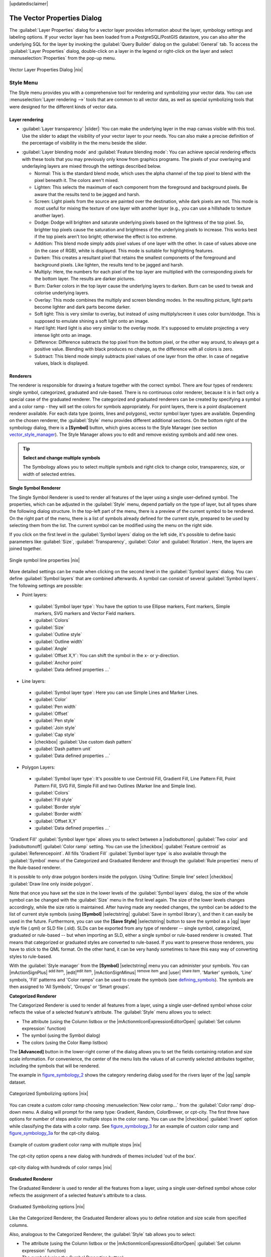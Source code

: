 |updatedisclaimer|

.. _vector_properties_dialog:

The Vector Properties Dialog
============================

The :guilabel:`Layer Properties` dialog for a vector layer provides information
about the layer, symbology settings and labeling options. If your vector layer
has been loaded from a PostgreSQL/PostGIS datastore, you can also alter the
underlying SQL for the layer by invoking the :guilabel:`Query Builder` dialog on
the :guilabel:`General` tab. To access the :guilabel:`Layer Properties` dialog,
double-click on a layer in the legend or right-click on the layer and select
:menuselection:`Properties` from the pop-up menu.


.. do not change the order of reference-tag and only-tag, this figure has
   an external reference.

.. only:: html

   **Figure Vector Properties 1:**

.. _figure_vector_properties_1:

.. figure:: /static/user_manual/working_with_vector/vector_general_menu.png
   :align: center
   :width: 30em

   Vector Layer Properties Dialog |nix|

.. _vector_style_menu:

Style Menu
----------

The Style menu provides you with a comprehensive tool for rendering and symbolizing your
vector data. You can use :menuselection:`Layer rendering -->` tools that are common to
all vector data, as well as special symbolizing tools that were designed for the different kinds
of vector data.

Layer rendering
...............

* :guilabel:`Layer transparency` |slider|: You can make the underlying layer in the map canvas
  visible with this tool. Use the slider to adapt the visibility of your vector layer to your needs.
  You can also make a precise definition of the percentage of visibility in the the menu beside the slider.

.. _blend_modes:

* :guilabel:`Layer blending mode` and :guilabel:`Feature blending mode`: You can achieve special rendering effects with these tools that you may
  previously only know from graphics programs. The pixels of your overlaying and underlaying layers are mixed
  through the settings described below.

  * Normal: This is the standard blend mode, which uses the alpha channel of the top pixel to blend with the pixel beneath it. The colors aren't mixed.
  * Lighten: This selects the maximum of each component from the foreground and background pixels. Be aware that the results tend to be jagged and harsh.
  * Screen: Light pixels from the source are painted over the destination, while dark pixels are not. This mode is most useful for mixing the texture of one layer with another layer (e.g., you can use a hillshade to texture another layer).
  * Dodge: Dodge will brighten and saturate underlying pixels based on the lightness of the top pixel. So, brighter top pixels cause the saturation and brightness of the underlying pixels to increase. This works best if the top pixels aren't too bright; otherwise the effect is too extreme.
  * Addition: This blend mode simply adds pixel values of one layer with the other. In case of values above one (in the case of RGB), white is displayed. This mode is suitable for highlighting features.
  * Darken: This creates a resultant pixel that retains the smallest components of the foreground and background pixels. Like lighten, the results tend to be jagged and harsh.
  * Multiply: Here, the numbers for each pixel of the top layer are multiplied with the corresponding pixels for the bottom layer. The results are darker pictures.
  * Burn: Darker colors in the top layer cause the underlying layers to darken. Burn can be used to tweak and colorise underlying layers.
  * Overlay: This mode combines the multiply and screen blending modes. In the resulting picture, light parts become lighter and dark parts become darker.
  * Soft light: This is very similar to overlay, but instead of using multiply/screen it uses color burn/dodge. This is supposed to emulate shining a soft light onto an image.
  * Hard light: Hard light is also very similar to the overlay mode. It's supposed to emulate projecting a very intense light onto an image.
  * Difference: Difference subtracts the top pixel from the bottom pixel, or the other way around, to always get a positive value. Blending with black produces no change, as the difference with all colors is zero.
  * Subtract: This blend mode simply subtracts pixel values of one layer from the other. In case of negative values, black is displayed.

.. index:: Symbology


Renderers
.........

The renderer is responsible for drawing a feature together with the correct
symbol. There are four types of renderers: single symbol, categorized, graduated and rule-based.
There is no continuous color renderer, because it is in fact only a special case
of the graduated renderer. The categorized and graduated renderers can be created
by specifying a symbol and a color ramp - they will set the colors for symbols
appropriately. For point layers, there is a point displacement renderer available.
For each data type (points, lines and polygons), vector symbol layer types are available. 
Depending on the chosen renderer, the :guilabel:`Style` menu provides different
additional sections. On the bottom right of the symbology dialog, there is a **[Symbol]** button, which gives access
to the Style Manager (see section vector_style_manager_). The Style Manager allows you to edit and remove
existing symbols and add new ones.


.. _tip_change_multiple_symbols:

.. tip:: **Select and change multiple symbols**

   The Symbology allows you to select multiple symbols and right
   click to change color, transparency, size, or width of selected
   entries.

.. index:: Single_Symbol_Renderer, Renderer_Single_Symbol

**Single Symbol Renderer**

The Single Symbol Renderer is used to render all features of the layer using
a single user-defined symbol. The properties, which can be adjusted in the
:guilabel:`Style` menu, depend partially on the type of layer, but all types share
the following dialog structure. In the top-left part of the menu, there is a preview
of the current symbol to be rendered. On the right part of the menu, there is
a list of symbols already defined for the current style, prepared to be used
by selecting them from the list. The current symbol can be modified using
the menu on the right side.

.. _defining_symbols:

If you click on the first level in the :guilabel:`Symbol layers` dialog on the left
side, it's possible to define basic parameters like :guilabel:`Size`, :guilabel:`Transparency`, :guilabel:`Color`
and :guilabel:`Rotation`. Here, the layers are joined together.


.. _figure_symbology_1:

.. only:: html

   **Figure Symbology 1:**

.. figure:: /static/user_manual/working_with_vector/singlesymbol_ng_line.png
   :align: center
   :width: 30em

   Single symbol line properties |nix|

More detailed settings can be made when clicking on the second level in the
:guilabel:`Symbol layers` dialog. You can define :guilabel:`Symbol layers` that are
combined afterwards. A symbol can consist of several :guilabel:`Symbol layers`.
The following settings are possible:

* Point layers:
 * :guilabel:`Symbol layer type`: You have the option to use Ellipse markers, Font markers,
   Simple markers, SVG markers and Vector Field markers.
 * :guilabel:`Colors`
 * :guilabel:`Size`
 * :guilabel:`Outline style`
 * :guilabel:`Outline width` 
 * :guilabel:`Angle`
 * :guilabel:`Offset X,Y`: You can shift the symbol in the x- or y-direction.
 * :guilabel:`Anchor point`
 * :guilabel:`Data defined properties ...`

* Line layers:
 * :guilabel:`Symbol layer type`: Here you can use Simple Lines and Marker Lines.
 * :guilabel:`Color`
 * :guilabel:`Pen width`
 * :guilabel:`Offset`
 * :guilabel:`Pen style`
 * :guilabel:`Join style`
 * :guilabel:`Cap style`
 * |checkbox| :guilabel:`Use custom dash pattern`
 * :guilabel:`Dash pattern unit`
 * :guilabel:`Data defined properties ...`

* Polygon Layers:
 * :guilabel:`Symbol layer type`: It's possible to use Centroid Fill, Gradient Fill, Line Pattern Fill,
   Point Pattern Fill, SVG Fill, Simple Fill and two Outlines (Marker line and Simple line).
 * :guilabel:`Colors`
 * :guilabel:`Fill style`
 * :guilabel:`Border style`
 * :guilabel:`Border width`
 * :guilabel:`Offset X,Y`
 * :guilabel:`Data defined properties ...`

'Gradient Fill' :guilabel:`Symbol layer type` allows you to select
between a |radiobuttonon| :guilabel:`Two color` 
and |radiobuttonoff| :guilabel:`Color ramp` setting. You can use the
|checkbox| :guilabel:`Feature centroid` as :guilabel:`Referencepoint`.
All fills 'Gradient Fill` :guilabel:`Symbol layer type` is also
available through the :guilabel:`Symbol` menu of the Categorized and
Graduated Renderer and through the :guilabel:`Rule properties` menu of
the Rule-based renderer.

It is possible to only draw polygon borders inside the polygon. Using
'Outline: Simple line' select |checkbox| :guilabel:`Draw line
only inside polygon`.

Note that once you have set the size in the lower levels of the :guilabel:`Symbol layers` dialog, 
the size of the whole symbol can be changed with the :guilabel:`Size` menu in the first level again. The size of
the lower levels changes accordingly, while the size ratio is maintained.
After having made any needed changes, the symbol can be added to the list of
current style symbols (using **[Symbol]** |selectstring| :guilabel:`Save in symbol library`),
and then it can easily be used in the future. Furthermore, you can use the **[Save Style]** |selectstring| button to
save the symbol as a |qg| layer style file (.qml) or SLD file (.sld). SLDs can be exported from any type of renderer -- single symbol,
categorized, graduated or rule-based -- but when importing an SLD, either a
single symbol or rule-based renderer is created.
That means that categorized or graduated styles are converted to rule-based.
If you want to preserve those renderers, you have to stick to the QML format.
On the other hand, it can be very handy sometimes to have this easy way of
converting styles to rule-based.

.. _vector_style_manager:

With the :guilabel:`Style manager` from the **[Symbol]** |selectstring| menu you can administer your
symbols. You can |mActionSignPlus| :sup:`add item`, |edit|:sup:`edit item`, |mActionSignMinus| :sup:`remove item`
and |user| :sup:`share item`. 'Marker' symbols, 'Line' symbols, 'Fill' patterns and 'Color ramps'
can be used to create the symbols (see defining_symbols_). The symbols are then assigned to 'All Symbols',
'Groups' or 'Smart groups'.


.. index:: Categorized_Renderer, Renderer_Categorized

**Categorized Renderer**


The Categorized Renderer is used to render all features from a layer, using
a single user-defined symbol whose color reflects the value of a selected
feature's attribute. The :guilabel:`Style` menu allows you to select:


* The attribute (using the Column listbox or the |mActionmIconExpressionEditorOpen| :guilabel:`Set column expression` function)
* The symbol (using the Symbol dialog)
* The colors (using the Color Ramp listbox)


The **[Advanced]** button in the lower-right corner of the dialog allows you to
set the fields containing rotation and size scale information.
For convenience, the center of the menu lists the values of
all currently selected attributes together, including the symbols that will
be rendered.

The example in figure_symbology_2_ shows the category rendering dialog used
for the rivers layer of the |qg| sample dataset.

.. _figure_symbology_2:

.. only:: html

   **Figure Symbology 2:**

.. figure:: /static/user_manual/working_with_vector/categorysymbol_ng_line.png
   :align: center
   :width: 30em

   Categorized Symbolizing options |nix|

.. index:: Color_Ramp, Gradient_Color_Ramp, ColorBrewer, Custom_Color_Ramp

You can create a custom color ramp choosing :menuselection:`New color ramp...`
from the :guilabel:`Color ramp` drop-down menu. A dialog will prompt for the ramp type:
Gradient, Random, ColorBrewer, or cpt-city. The first three have options for number of steps
and/or multiple stops in the color ramp. You can use the |checkbox| :guilabel:`Invert` option while classifying
the data with a color ramp. See figure_symbology_3_ for an
example of custom color ramp and figure_symbology_3a_ for the cpt-city dialog.

.. _figure_symbology_3:

.. only:: html

   **Figure Symbology 3:**

.. figure:: /static/user_manual/working_with_vector/customColorRampGradient.png
   :align: center
   :width: 20em

   Example of custom gradient color ramp with multiple stops |nix|

The cpt-city option opens a new dialog with hundreds of themes included 'out of the box'.

.. _figure_symbology_3a:

.. only:: html

   **Figure Symbology 3a:**

.. figure:: /static/user_manual/working_with_vector/cpt-cityColorRamps.png
   :align: center
   :width: 30em

   cpt-city dialog with hundreds of color ramps |nix|

.. index:: Graduated_Renderer, Renderer_Graduated
.. index:: Natural_Breaks_(Jenks), Pretty_Breaks, Equal_Interval, Quantile

**Graduated Renderer**

The Graduated Renderer is used to render all the features from a layer, using
a single user-defined symbol whose color reflects the assignment of a
selected feature's attribute to a class.


.. _figure_symbology_4:

.. only:: html

   **Figure Symbology 4:**

.. figure:: /static/user_manual/working_with_vector/graduatesymbol_ng_line.png
   :width: 30em
   :align: center

   Graduated Symbolizing options |nix|

Like the Categorized Renderer, the Graduated Renderer allows you
to define rotation and size scale from specified columns.

Also, analogous to the Categorized Renderer, the :guilabel:`Style` tab allows you to
select:


* The attribute (using the Column listbox or the |mActionmIconExpressionEditorOpen| :guilabel:`Set column expression` function)
* The symbol (using the Symbol Properties button)
* The colors (using the Color Ramp list)

Additionally, you can specify the number of classes and also the mode for
classifying features within the classes (using the Mode list). The available
modes are:

* Equal Interval
* Quantile
* Natural Breaks (Jenks)
* Standard Deviation
* Pretty Breaks


The listbox in the center part of the :guilabel:`Style` menu lists the classes
together with their ranges, labels and symbols that will be rendered.

The example in figure_symbology_4_ shows the graduated rendering dialog for
the rivers layer of the |qg| sample dataset.

.. tip:: **Thematic maps using an expression**

   Categorized and graduated thematic maps can now be created using the result of an expression. 
   In the properties dialog for vector layers, the attribute chooser has been augmented with a 
   |mActionmIconExpressionEditorOpen| :guilabel:`Set column expression` function. So now you no longer
   need to write the classification attribute to a new column in your attribute table if you want the
   classification attribute to be a composite of multiple fields, or a formula of some sort.

.. Index:: Rule-based_Rendering, Rendering_Rule-based


**Rule-based rendering**

The Rule-based Renderer is used to render all the features from a layer, using
rule based symbols whose color reflects the assignment of a selected
feature's attribute to a class. The rules are based on SQL statements. The dialog
allows rule grouping by filter or scale, and you can decide if you want to enable
symbol levels or use only the first-matched rule.

The example in figure_symbology_5_ shows the rule-based rendering dialog
for the rivers layer of the |qg| sample dataset.

To create a rule, activate an existing row by double-clicking on it, or click on '+' and
click on the new rule. In the :guilabel:`Rule properties` dialog, you can define a label
for the rule. Press the |browsebutton| button to open the expression string builder. In
the **Function List**, click on :guilabel:`Fields and Values` to view all attributes of
the attribute table to be searched. To add an attribute to the field calculator **Expression** field,
double click its name in the :guilabel:`Fields and Values` list. Generally, you
can use the various fields, values and functions to construct the calculation
expression, or you can just type it into the box (see :ref:`vector_field_calculator`).
Since |qg| 2.2, you can create a new rule by copying and pasting an existing rule with the right mouse button. 
Also since |qg| 2.2, you can use the 'ELSE' rule that will be run if none of the other 
rules on that level match.


.. _figure_symbology_5:

.. only:: html

   **Figure Symbology 5:**

.. figure:: /static/user_manual/working_with_vector/rulesymbol_ng_line.png
   :width: 30em
   :align: center

   Rule-based Symbolizing options |nix|

.. index:: Point_Displacement_Renderer, Renderer_Point_Displacement
.. index:: Displacement_plugin

**Point displacement**

The Point Displacement Renderer works to visualize all features of a point layer,
even if they have the same location. To do this, the symbols of the points are
placed on a displacement circle around a center symbol.

.. _figure_symbology_6:

.. only:: html

   **Figure Symbology 6:**

.. figure:: /static/user_manual/working_with_vector/poi_displacement.png
   :width: 30em
   :align: center

   Point displacement dialog |nix|

.. tip:: **Export vector symbology**

   You have the option to export vector symbology from |qg| into Google *.kml, *.dxf
   and MapInfo *.tab files. Just open the right mouse menu of the layer and click on :menuselection:`Save selection
   as -->` to specify the name of the output file and its format.
   In the dialog, use the :guilabel:`Symbology export` menu to save the symbology either as
   :menuselection:`Feature symbology -->` or as :menuselection:`Symbol layer symbology -->`.
   If you have used symbol layers, it is recommended to use the second setting.

.. _vector_labels_tab:

Labels Menu
-----------
The |mActionLabeling| :sup:`Labels` core application provides smart
labeling for vector point, line and polygon layers, and it only requires a
few parameters. This new application also supports on-the-fly transformed layers.
The core functions of the application have been redesigned. In |qg| 2.0,
there are now a number of other features that improve the labeling. The following menus
have been created for labeling the vector layers:

* Text
* Formatting
* Buffer
* Background
* Shadow
* Placement
* Rendering

Let us see how the new menus can be used for various vector layers.

.. _labeling_point_layers:

**Labeling point layers**

Start |qg| and load a vector point layer. Activate the layer in the legend and click on the
|mActionLabeling| :sup:`Layer Labeling Options` icon in the |qg| toolbar menu.

The first step is to activate the |checkbox| :guilabel:`Label this layer with` checkbox
and select an attribute column to use for labeling. Click |mActionmIconExpressionEditorOpen| if you
want to define labels based on expressions.

The following steps describe a simple labeling without using the :guilabel:`Data defined override` functions,
which are situated next to the drop-down menus.

You can define the text style in the :guilabel:`Text` menu (see Figure_labels_1_ ). Use the
:guilabel:`Type case` option to influence the text rendering. You have the possibility to render
the text 'All uppercase', 'All lowercase' or 'Capitalize first letter'. Use the blend modes to create effects
known from graphics programs (see blend_modes_).

In the :guilabel:`Formatting` menu, you can define a character for a line break in the labels with the 'Wrap on character' function.
Use the |checkbox| :guilabel:`Formatted numbers` option to format the numbers in an attribute table. Here,
decimal places may be inserted. If you enable this option, three decimal places are initially set by default.

To create a buffer, just activate the |checkbox| :guilabel:`Draw text buffer` checkbox in the :guilabel:`Buffer` menu.
The buffer color is variable. Here, you can also use blend modes (see blend_modes_).

If the |checkbox| :guilabel:`Color buffer's fill` checkbox is activated, it will interact with partially transparent
text and give mixed color transparency results. Turning off the buffer fill fixes that issue (except where the interior
aspect of the buffer's stroke intersects with the text's fill) and also allows you to make outlined text.

In the :guilabel:`Background` menu, you can define with :guilabel:`Size X` and :guilabel:`Size Y` the shape of your background.
Use :guilabel:`Size type` to insert an additional 'Buffer' into your background. The buffer size is set by default here.
The background then consists of the buffer plus the background in :guilabel:`Size X` and :guilabel:`Size Y`.
You can set a :guilabel:`Rotation` where you can choose between 'Sync with label', 'Offset of label' and 'Fixed'.
Using 'Offset of label' and 'Fixed', you can rotate the background. Define an :guilabel:`Offset X,Y` with X and Y values, and the background
will be shifted. When applying :guilabel:`Radius X,Y`, the background gets rounded corners.
Again, it is possible to mix the background with the underlying layers in the map canvas using the :guilabel:`Blend mode`
(see blend_modes_).

Use the :guilabel:`Shadow` menu for a user-defined :guilabel:`Drop shadow`. The drawing of the background is very variable.
Choose between 'Lowest label component', 'Text', 'Buffer' and 'Background'. The :guilabel:`Offset` angle depends on the orientation
of the label. If you choose the |checkbox| :guilabel:`Use global shadow` checkbox, then the zero point of the angle is
always oriented to the north and doesn't depend on the orientation of the label. You can influence the appearance of the shadow
with the :guilabel:`Blur radius`. The higher the number, the softer the shadows. The appearance of the drop shadow can also be altered by choosing a blend mode (see blend_modes_).


.. FIXME: at the moment there is an error in this setting

.. |checkbox| :guilabel:`Blur only alpha pixels`:
.. It is supposed to show only those
.. pixels that have a partial alpha component beyond the base opaque pixels of
.. the component being blurred. For example, if you set the shadow of some
.. text to be gray and turn on that option, it should still show a duplication
.. of the text, colored as per the shadow color option, but with any blurred
.. shadow that extends beyond its text. With the option off, in this example,
.. it will blur all pixels of the duplicated text.
.. This is useful for creating a shadow that increases legibility at smaller
.. output sizes, e.g. like duplicating text and offsetting it a bit in
.. illustration programs, while still showing a bit of shadow at larger sizes.
.. Apparently, there is an error with re-painting the opaque pixels back over
.. top of the shadow (depending upon the shadow's color), when that setting is
.. used.


Choose the :guilabel:`Placement` menu for the label placement and the labeling priority. Using the
|radiobuttonon| :guilabel:`Offset from point` setting, you now have the option to use :guilabel:`Quadrants`
to place your label. Additionally, you can alter the angle of the label placement with the :guilabel:`Rotation` setting.
Thus, a placement in a certain quadrant with a certain rotation is possible.

.. index:: Colliding_labels

In the :guilabel:`Rendering` menu, you can define label and feature options. Under :guilabel:`Label options`,
you find the scale-based visibility setting now. You can prevent |qg| from rendering only selected labels with
the |checkbox| :guilabel:`Show all labels for this layer (including colliding labels)` checkbox.
Under :guilabel:`Feature options`, you can define whether every part of a multipart feature is to be labeled. It's possible to define
whether the number of features to be labeled is limited and to |checkbox| :guilabel:`Discourage labels from covering features`.


.. features act as obstacles for labels or not .

.. _figure_labels_1:

.. only:: html

   **Figure Labels 1:**

.. figure:: /static/user_manual/working_with_vector/label_points.png
   :align: center
   :width: 30em

   Smart labeling of vector point layers |nix|

**Labeling line layers**

The first step is to activate the |checkbox| :guilabel:`Label this layer` checkbox
in the :guilabel:`Label settings` tab and select an attribute column to use for
labeling. Click |mActionmIconExpressionEditorOpen| if you
want to define labels based on expressions.

After that, you can define the text style in the :guilabel:`Text` menu. Here, you can use the
same settings as for point layers.

Also, in the :guilabel:`Formatting` menu, the same settings as for point layers are possible.

The :guilabel:`Buffer` menu has the same functions as described in section labeling_point_layers_.

The :guilabel:`Background` menu has the same entries as described in section labeling_point_layers_.

Also, the :guilabel:`Shadow` menu has the same entries as described in section labeling_point_layers_.

In the :guilabel:`Placement` menu, you find special settings for line layers. The label can be placed
|radiobuttonon| :guilabel:`Parallel`, |radiobuttonoff| :guilabel:`Curved` or |radiobuttonoff| :guilabel:`Horizontal`.
With the |radiobuttonon| :guilabel:`Parallel` and |radiobuttonoff| :guilabel:`Curved` option, you can define the position |checkbox| :guilabel:`Above line`, |checkbox| :guilabel:`On line`
and |checkbox| :guilabel:`Below line`. It's possible to select several options at once.
In that case, |qg| will look for the optimal position of the label. Remember that here you can
also use the line orientation for the position of the label.
Additionally, you can define a :guilabel:`Maximum angle between curved characters` when
selecting the |radiobuttonoff| :guilabel:`Curved` option (see Figure_labels_2_ ).

The :guilabel:`Rendering` menu has nearly the same entries as for point layers. In the
:guilabel:`Feature options`, you can now :guilabel:`Suppress labeling of features smaller than`.


.. if features act as obstacles for labels or not.

.. _figure_labels_2:

.. only:: html

   **Figure Labels 2:**

.. figure:: /static/user_manual/working_with_vector/label_line.png
   :align: center
   :width: 30em

   Smart labeling of vector line layers |nix|


**Labeling polygon layers**

The first step is to activate the |checkbox| :guilabel:`Label this layer` checkbox
and select an attribute column to use for labeling. Click |mActionmIconExpressionEditorOpen| if you
want to define labels based on expressions.

In the :guilabel:`Text` menu, define the text style. The entries are the same as for point
and line layers.

The :guilabel:`Formatting` menu allows you to format multiple lines, also similar to the cases of point and line layers.

As with point and line layers, you can create a text buffer in the :guilabel:`Buffer` menu.

Use the :guilabel:`Background` menu to create a complex user-defined background for the polygon layer.
You can use the menu also as with the point and line layers.

The entries in the :guilabel:`Shadow` menu are the same as for point and line layers.

In the :guilabel:`Placement` menu, you find special settings for polygon layers (see Figure_labels_3_).
|radiobuttonon| :guilabel:`Offset from centroid`, |radiobuttonoff| :guilabel:`Horizontal (slow)`,
|radiobuttonoff| :guilabel:`Around centroid`, |radiobuttonoff| :guilabel:`Free` and
|radiobuttonoff| :guilabel:`Using perimeter` are possible.

In the |radiobuttonon| :guilabel:`Offset from centroid` settings, you can specify if the centroid
is of the |radiobuttonon| :guilabel:`visible polygon` or |radiobuttonoff| :guilabel:`whole polygon`.
That means that either the centroid is used for the polygon you can see on the map or the centroid is
determined for the whole polygon, no matter if you can see the whole feature on the map.
You can place your label with the quadrants here, and define offset and rotation.
The |radiobuttonoff| :guilabel:`Around centroid` setting makes it possible to place the label
around the centroid with a certain distance. Again, you can define |radiobuttonon| :guilabel:`visible polygon`
or |radiobuttonoff| :guilabel:`whole polygon` for the centroid.
With the |radiobuttonoff| :guilabel:`Using perimeter` settings, you can define a position and
a distance for the label. For the position, |checkbox| :guilabel:`Above line`, |checkbox| :guilabel:`On line`,
|checkbox| :guilabel:`Below line` and |checkbox| :guilabel:`Line orientation dependent position` are possible.

The entries in the :guilabel:`Rendering` menu are the same as for line layers. You can also use
:guilabel:`Suppress labeling of features smaller than` in the :guilabel:`Feature options`.


.. if features act as obstacles for labels or not

.. _figure_labels_3:

.. only:: html

   **Figure Labels 3:**

.. figure:: /static/user_manual/working_with_vector/label_area.png
   :align: center
   :width: 30em

   Smart labeling of vector polygon layers |nix|

**Using data-defined override for labeling**

With the data-defined override functions, the settings for the labeling
are overridden by entries in the attribute table.
You can activate and deactivate the function with the right-mouse button.
Hover over the symbol and you see the information about the data-defined override,
including the current definition field.
We now describe an example using the data-defined override function for the
|mActionMoveLabel|:sup:`Move label` function (see figure_labels_4_ ).

#. Import :file:`lakes.shp` from the |qg| sample dataset.
#. Double-click the layer to open the Layer Properties. Click on :guilabel:`Labels`
   and :guilabel:`Placement`. Select |radiobuttonon| :guilabel:`Offset from centroid`.
#. Look for the :guilabel:`Data defined` entries. Click the |mIconDataDefine| icon to
   define the field type for the :guilabel:`Coordinate`. Choose 'xlabel' for X and 'ylabel'
   for Y. The icons are now highlighted in yellow.
#. Zoom into a lake.
#. Go to the Label toolbar and click the |mActionMoveLabel| icon. Now you can shift the label
   manually to another position (see figure_labels_5_ ). The new position of the label is saved in the 'xlabel' and 'ylabel' columns of the
   attribute table.

.. _figure_labels_4:

.. only:: html

   **Figure Labels 4:**

.. figure:: /static/user_manual/working_with_vector/label_data_defined.png
   :align: center
   :width: 30em

   Labeling of vector polygon layers with data-defined override |nix|


.. _figure_labels_5:

.. only:: html

   **Figure Labels 5:**

.. figure:: /static/user_manual/working_with_vector/move_label.png
   :width: 20em
   :align: center

   Move labels |nix|


.. _vector_attributes_menu:

Fields Menu
-----------

|attributes| Within the :guilabel:`Fields` menu, the field attributes of the
selected dataset can be manipulated. The buttons |mActionNewAttribute|
:sup:`New Column` and |mActionDeleteAttribute| :sup:`Delete Column`
can be used when the dataset is in |mActionToggleEditing| :sup:`Editing mode`.

**Edit Widget**

.. following is included to give some space between title and figure!

\

\

.. _figure_fields_1:

.. only:: html

   **Figure Fields 1:**

.. figure:: /static/user_manual/working_with_vector/editwidgetsdialog.png
   :align: center
   :width: 30em

   Dialog to select an edit widget for an attribute column |nix|

Within the :guilabel:`Fields` menu, you also find an **edit widget** column.
This column can be used to define values or a range of values that are allowed
to be added to the specific attribute table column. If you click on the
**[edit widget]** button, a dialog opens, where you can define different
widgets. These widgets are:

* **Line edit**: An edit field that allows you to enter simple text
  (or restrict to numbers for numeric attributes).
* **Classification**: Displays a combo box with the values used for
  classification, if you have chosen 'unique value' as legend type in
  the :guilabel:`Style` menu of the properties dialog.
* **Range**: Allows you to set numeric values from a specific range. The edit
  widget can be either a slider or a spin box.
* **Unique values**: You can select one of the values already used in
  the attribute table. If 'Editable' is activated, a line edit is shown with
  autocompletion support, otherwise a combo box is used.
* **File name**: Simplifies the selection by adding a file chooser dialog.
* **Value map**: A combo box with predefined items. The value is stored in
  the attribute, the description is shown in the combo box. You can define
  values manually or load them from a layer or a CSV file.
* **Enumeration**: Opens a combo box with values that can be used within
  the columns type. This is currently only supported by the PostgreSQL provider.
* **Immutable**: The immutable attribute column is read-only. The user is not
  able to modify the content.
* **Hidden**: A hidden attribute column is invisible. The user is not able
  to see its contents.
* **Checkbox**: Displays a checkbox, and you can define what attribute is
  added to the column when the checkbox is activated or not.
* **Text edit**: This opens a text edit field that allows multiple lines to
  be used.
* **Calendar**: Opens a calendar widget to enter a date. Column type must be
  text.
* **Value Relation**: Offers values from a related table in a combobox. You can
  select layer, key column and value column.
* **UUID Generator**: Generates a read-only UUID (Universally Unique Identifiers)
  field, if empty.
* **Photo**: Field contains a filename for a picture. The width and height of the field can be defined.
* **Webview**: Field contains a URL. The width and height of the field is variable.
* **Color**: A field that allows you to enter color codes. During data entry, the color is visible through a color bar
  included in the field.

With the **Attribute editor layout**, you can now define built-in forms for data entry jobs (see figure_fields_2_).
Choose 'Drag and drop designer' and an attribute column. Use the |mActionSignPlus| icon to create
a category that will then be shown during the digitizing session (see figure_fields_3_). The next step will be to
assign the relevant fields to the category with the |mActionArrowRight| icon. You can create
more categories and use the same fields again. When creating a new category, |qg|
will insert a new tab for the category in the built-in form.

Other options in the dialog are 'Autogenerate' and 'Provide ui-file'. 'Autogenerate' just creates editors for all fields
and tabulates them.
The 'Provide ui-file' option allows you to use complex dialogs made with the Qt-Designer. Using a UI-file allows
a great deal of freedom in creating a dialog. For detailed information, see http://nathanw.net/2011/09/05/qgis-tips-custom-feature-forms-with-python-logic/.

|qg| dialogs can have a Python function that is called when the dialog is opened. Use this function to add extra logic to your dialogs.
An example is (in module MyForms.py):

::

  def open(dialog,layer,feature):
  geom = feature.geometry()
  control = dialog.findChild(QWidged,"My line edit")

Reference in Python Init Function like so: MyForms.open

MyForms.py must live on PYTHONPATH, in .qgis2/python, or inside the project folder.

.. _figure_fields_2:

.. only:: html

   **Figure Fields 2:**

.. figure:: /static/user_manual/working_with_vector/attribute_editor_layout.png
   :width: 30 em
   :align: center

   Dialog to create categories with the **Attribute editor layout**

.. _figure_fields_3:

.. only:: html

   **Figure Fields 3:**

.. figure:: /static/user_manual/working_with_vector/resulting_feature_form.png
   :width: 15 em
   :align: center

   Resulting built-in form in a data entry session

.. _vectorgeneralmenu:

General Menu
------------

|general| Use this menu to make general settings for the vector layer.
There are several options available:

Layer Info

* Change the display name of the layer in :guilabel:`displayed as`
* Define the :guilabel:`Layer source` of the vector layer
* Define the :guilabel:`Data source encoding` to define provider-specific options and to
  be able to read the file

Coordinate Reference System

* :guilabel:`Specify` the coordinate reference system. Here, you
  can view or change the projection of the specific vector layer.
* Create a :guilabel:`Spatial Index` (only for OGR-supported formats)
* :guilabel:`Update Extents` information for a layer
* View or change the projection of the specific vector layer, clicking on
  :guilabel:`Specify ...`

|checkbox| :guilabel:`Scale dependent visibility`

* You can set the :guilabel:`Maximum (inclusive)` and :guilabel:`Minimum (exclusive)`
  scale. The scale can also be set by the **[Current]** buttons.

Feature subset

* With the **[Query Builder]** button, you can create a subset of the features in the layer
  that will be visualized (also refer to section :ref:`sec_selection_query`).

.. _figure_general_vect:

.. only:: html

   **Figure General 1:**

.. figure:: /static/user_manual/working_with_vector/vector_general_menu.png
   :width: 30 em
   :align: center

   General menu in vector layers properties dialog |nix|

Rendering Menu
--------------

|qg| 2.2 introduces support for on-the-fly feature generalisation. This can improve rendering times
when drawing many complex features at small scales. This feature can be enabled or disabled in the
layer settings using the |checkbox| :guilabel:`Simplify geometry` option. There is also a new global
setting that enables generalisation by default for newly added layers (see section :ref:`gui_options`).
**Note**: Feature generalisation may introduce artefacts into your rendered output in some cases.
These may include slivers between polygons and inaccurate rendering when using offset-based symbol layers.

Display Menu
------------

|mActionMapTips| Starting with |qg| 2.0, there is now a menu specifically for Map Tips. It includes a new feature:
Map Tip display text in HTML. While you can still choose a |radiobuttonoff| :guilabel:`Field`
to be displayed when hovering over a feature on the map, it is now possible to insert HTML code that creates a complex
display when hovering over a feature. To activate Map Tips, select the menu option :menuselection:`View --> MapTips`. Figure Display 1 shows an example of HTML code.

.. _figure_display_1:

.. only:: html

   **Figure Display 1:**

.. figure:: /static/user_manual/working_with_vector/display_html.png
   :width: 30 em
   :align: center

   HTML code for map tip |nix|


.. _figure_display_2:

.. only:: html

   **Figure Display 2:**

.. figure:: /static/user_manual/working_with_vector/map_tip.png
   :width: 20 em
   :align: center

   Map tip made with HTML code |nix|


Actions Menu
------------

|action| |qg| provides the ability to perform an action based on the attributes
of a feature. This can be used to perform any number of actions, for example,
running a program with arguments built from the attributes of a feature or
passing parameters to a web reporting tool.

.. _figure_actions_1:

.. only:: html

   **Figure Actions 1:**

.. figure:: /static/user_manual/working_with_vector/action_dialog.png
   :width: 30 em
   :align: center

   Overview action dialog with some sample actions |nix|

Actions are useful when you frequently want to run an external application or
view a web page based on one or more values in your vector layer. They are
divided into six types and can be used like this:

* Generic, Mac, Windows and Unix actions start an external process.
* Python actions execute a Python expression.
* Generic and Python actions are visible everywhere.
* Mac, Windows and Unix actions are visible only on the respective platform (i.e.,
  you can define three 'Edit' actions to open an editor and the users can only
  see and execute the one 'Edit' action for their platform to run the editor).

There are several examples included in the dialog. You can load them by clicking
on **[Add default actions]**. One example is performing a search based on an
attribute value. This concept is used in the following discussion.

.. index:: Actions, Attribute_Actions

**Defining Actions**

Attribute actions are defined from the vector :guilabel:`Layer Properties`
dialog. To :index:`define an action`, open the vector :guilabel:`Layer Properties`
dialog and click on the :guilabel:`Actions` menu. Go to the :guilabel:`Action properties`.
Select 'Generic' as type and provide a descriptive name for the action. The action itself must contain
the name of the application that will be executed when the action is invoked.
You can add one or more attribute field values as arguments to the application.
When the action is invoked, any set of characters that start with a ``%``
followed by the name of a field will be replaced by the value of that field.
The special characters :index:`%%` will be replaced by the value of the field
that was selected from the identify results or attribute table (see using_actions_
below). Double quote marks can be used to group text into a single argument to
the program, script or command. Double quotes will be ignored if preceded by a
backslash.

If you have field names that are substrings of other field names (e.g.,
``col1`` and ``col10``), you should indicate that by surrounding the field name
(and the \% character) with square brackets (e.g., ``[%col10]``). This will
prevent the ``%col10`` field name from being mistaken for the ``%col1`` field name
with a ``0`` on the end. The brackets will be removed by |qg| when it
substitutes in the value of the field. If you want the substituted field to be
surrounded by square brackets, use a second set like this: ``[[%col10]]``.

Using the :guilabel:`Identify Features` tool, you can open the :guilabel:`Identify Results`
dialog. It includes a *(Derived)* item that contains information relevant to the
layer type. The values in this item can be accessed in a similar way to the other
fields by preceeding the derived field name with ``(Derived).``. For example,
a point layer has an ``X`` and ``Y`` field, and the values of these fields can be used in
the action with ``%(Derived).X`` and ``%(Derived).Y``. The derived attributes
are only available from the :guilabel:`Identify Results` dialog box, not the
:guilabel:`Attribute Table` dialog box.

Two :index:`example actions` are shown below:

* ``konqueror http://www.google.com/search?q=%nam``
* ``konqueror http://www.google.com/search?q=%%``

In the first example, the web browser konqueror is invoked and passed a URL
to open. The URL performs a Google search on the value of the ``nam`` field
from our vector layer. Note that the application or script called by the
action must be in the path, or you must provide the full path. To be certain, we
could rewrite the first example as:
``/opt/kde3/bin/konqueror http://www.google.com/search?q=%nam``. This will
ensure that the konqueror application will be executed when the action is
invoked.

The second example uses the \%\% notation, which does not rely on a particular
field for its value. When the action is invoked, the \%\% will be replaced by
the value of the selected field in the identify results or attribute table.

.. _using_actions:

**Using Actions**

Actions can be invoked from either the :guilabel:`Identify Results` dialog,
an :guilabel:`Attribute Table` dialog or from :guilabel:`Run Feature Action`
(recall that these dialogs can be opened by clicking |mActionIdentify|
:sup:`Identify Features` or |mActionOpenTable| :sup:`Open Attribute Table` or
|mAction| :sup:`Run Feature Action`). To invoke an action, right
click on the record and choose the action from the pop-up menu. Actions are
listed in the popup menu by the name you assigned when defining the action.
Click on the action you wish to invoke.

If you are invoking an action that uses the ``%%`` notation, right-click on the
field value in the :guilabel:`Identify Results` dialog or the
:guilabel:`Attribute Table` dialog that you wish to pass to the application
or script.

Here is another example that pulls data out of a vector layer and inserts
it into a file using bash and the ``echo`` command (so it will only work on
|nix| or perhaps |osx|). The layer in question has fields for a species name
``taxon_name``, latitude ``lat`` and longitude ``long``. We would like to be
able to make a spatial selection of localities and export these field values
to a text file for the selected record (shown in yellow in the |qg| map area).
Here is the action to achieve this:

::


  bash -c "echo \"%taxon_name %lat %long\" >> /tmp/species_localities.txt"


After selecting a few localities and running the action on each one, opening
the output file will show something like this:

::


  Acacia mearnsii -34.0800000000 150.0800000000
  Acacia mearnsii -34.9000000000 150.1200000000
  Acacia mearnsii -35.2200000000 149.9300000000
  Acacia mearnsii -32.2700000000 150.4100000000


As an exercise, we can create an action that does a Google search on the ``lakes``
layer. First, we need to determine the URL required to perform a search on a
keyword. This is easily done by just going to Google and doing a simple
search, then grabbing the URL from the address bar in your browser. From this
little effort, we see that the format is http://google.com/search?q=qgis,
where ``QGIS`` is the search term. Armed with this information, we can proceed:

#. Make sure the ``lakes`` layer is loaded.
#. Open the :guilabel:`Layer Properties` dialog by double-clicking on the
   layer in the legend, or right-click and choose :guilabel:`Properties`
   from the pop-up menu.
#. Click on the :guilabel:`Actions` menu.
#. Enter a name for the action, for example ``Google Search``.
#. For the action, we need to provide the name of the external program to run.
   In this case, we can use Firefox. If the program is not in your path, you
   need to provide the full path.
#. Following the name of the external application, add the URL used for doing
   a Google search, up to but not including the search term:
   ``http://google.com/search?q=``
#. The text in the :guilabel:`Action` field should now look like this:
   ``firefox http://google.com/search?q=``
#. Click on the drop-down box containing the field names for the ``lakes``
   layer. It's located just to the left of the **[Insert Field]** button.
#. From the drop-down box, select 'NAMES' and click **[Insert Field]**.
#. Your action text now looks like this:

   ``firefox http://google.com/search?q=%NAMES``
#. To finalize the action, click the **[Add to action list]** button.


This completes the action, and it is ready to use. The final text of the
action should look like this:

::

   firefox http://google.com/search?q=%NAMES

We can now use the action. Close the :guilabel:`Layer Properties` dialog and
zoom in to an area of interest. Make sure the ``lakes`` layer is active and
identify a lake. In the result box you'll now see that our action is visible:

.. _figure_actions_2:

.. only:: html

   **Figure Actions 2:**

.. figure:: /static/user_manual/working_with_vector/action_identifyaction.png
   :align: center

   Select feature and choose action |nix|

When we click on the action, it brings up Firefox and navigates to the URL
http://www.google.com/search?q=Tustumena. It is also possible to add further
attribute fields to the action. Therefore, you can add a ``+`` to the end of
the action text, select another field and click on **[Insert Field]**. In
this example, there is just no other field available that would make sense
to search for.

You can define multiple actions for a layer, and each will show up in the
:guilabel:`Identify Results` dialog.

.. % FIXME No longer valid??
.. %You can also invoke actions from the attribute table
.. %by selecting a row and right-clicking, then choosing the action from the pop-up
.. %menu.

There are all kinds of uses for actions. For example, if you have
a point layer containing locations of images or photos along with a file name,
you could create an action to launch a viewer to display the image. You could
also use actions to launch web-based reports for an attribute field or
combination of fields, specifying them in the same way we did in our
Google search example.

We can also make more complex examples, for instance, using **Python**
actions.

Usually, when we create an action to open a file with an external application,
we can use absolute paths, or eventually relative paths. In the second case,
the path is relative to the location of the external program executable file.
But what about if we need to use relative paths, relative to the selected layer
(a file-based one, like a shapefile or SpatiaLite)? The following code will
do the trick:

::

  command = "firefox";
  imagerelpath = "images_test/test_image.jpg";
  layer = qgis.utils.iface.activeLayer();
  import os.path;
  layerpath = layer.source() if layer.providerType() == 'ogr' \
    else (qgis.core.QgsDataSourceURI(layer.source()).database() \
    if layer.providerType() == 'spatialite' else None);
  path = os.path.dirname(str(layerpath));
  image = os.path.join(path,imagerelpath);
  import subprocess;
  subprocess.Popen( [command, image ] );

We just have to remember that the action is one of type *Python* and the *command* and *imagerelpath* variables must be changed to fit our needs.

But what about if the relative path needs to be relative to the (saved)
project file? The code of the Python action would be:

::

  command="firefox";
  imagerelpath="images/test_image.jpg";
  projectpath=qgis.core.QgsProject.instance().fileName();
  import os.path; path=os.path.dirname(str(projectpath)) if projectpath != '' else None;
  image=os.path.join(path, imagerelpath);
  import subprocess;
  subprocess.Popen( [command, image ] );

Another Python action example is the one that allows us to add new layers
to the project. For instance, the following examples will add to the project
respectively a vector and a raster. The names of the files to be added to the
project and the names to be given to the layers are data driven (*filename* and
*layername* are column names of the table of attributes of the vector where
the action was created):

::


  qgis.utils.iface.addVectorLayer('/yourpath/[% "filename" %].shp','[% "layername" %]',\
    'ogr')


To add a raster (a TIF image in this example), it becomes:

::


  qgis.utils.iface.addRasterLayer('/yourpath/[% "filename" %].tif','[% "layername" %]')

.. _`sec_joins`:

Joins Menu
----------


|join| The :guilabel:`Joins` menu allows you to :index:`join` a loaded attribute table
to a loaded vector layer. After clicking |mActionSignPlus|, the :guilabel:`Add vector join` dialog appears.
As key columns, you have to define a :index:`join layer` you want to connect with the target vector layer. Then, you have to specify the join field that is common to both the join layer and the target layer. As a result of the join, all information from the join layer and the target layer are displayed in the attribute table of the target layer as joined information.

.. FIXME: are table joins also possible with MSSQL and ORACLE tables?

|qg| currently has support for joining non-spatial table formats supported by OGR (e.g., CSV, DBF and Excel), delimited text and the PostgreSQL provider (see figure_joins_1_).

.. _figure_joins_1:

.. only:: html

   **Figure Joins 1:**

.. figure:: /static/user_manual/working_with_vector/join_attributes.png
   :width: 30em
   :align: center

   Join an attribute table to an existing vector layer |nix|

Additionally, the add vector join dialog allows you to:

* |checkbox| :guilabel:`Cache join layer in virtual memory`
* |checkbox| :guilabel:`Create attribute index on the join field`

.. _`sec_diagram`:

Diagrams Menu
-------------

|diagram| The :guilabel:`Diagrams` menu allows you to add a graphic overlay to a
vector layer (see figure_diagrams_1_).

The current core implementation of diagrams provides support for pie charts, text diagrams
and histograms.

The menu is divided into four tabs: :guilabel:`Appearance`, :guilabel:`Size`, :guilabel:`Postion` and :guilabel:`Options`.

In the cases of the text diagram and pie chart, text values of different data columns are displayed one below the other with a circle or a box and dividers. In the :guilabel:`Size` tab, diagram size is based on a fixed size or on linear scaling according to a classification attribute.
The placement of the diagrams, which is done in the :guilabel:`Position` tab, interacts with the new labeling, so position
conflicts between diagrams and labels are detected and solved. In addition,
chart positions can be fixed manually.

.. _figure_diagrams_1:

.. only:: html

   **Figure Diagrams 1:**

.. figure:: /static/user_manual/working_with_vector/diagram_tab.png
   :width: 30em
   :align: center

   Vector properties dialog with diagram menu |nix|

We will demonstrate an example and overlay on the Alaska boundary layer a
text diagram showing temperature data from a climate vector layer.
Both vector layers are part of the |qg| sample dataset (see section
:ref:`label_sampledata`).

#. First, click on the |mActionAddOgrLayer| :sup:`Load Vector` icon, browse
   to the |qg| sample dataset folder, and load the two vector shape layers
   :file:`alaska.shp` and :file:`climate.shp`.
#. Double click the ``climate`` layer in the map legend to open the
   :guilabel:`Layer Properties` dialog.
#. Click on the :guilabel:`Diagrams` menu, activate |checkbox|:guilabel:`Display diagrams`,
   and from the :guilabel:`Diagram type` |selectstring| combo box, select 'Text diagram'.
#. In the :guilabel:`Appearance` tab, we choose a light blue as background color, and
   in the :guilabel:`Size` tab, we set a fixed size to 18 mm.
#. In the :guilabel:`Position` tab, placement could be set to 'Around Point'.
#. In the diagram, we want to display the values of the three columns
   ``T_F_JAN``, ``T_F_JUL`` and ``T_F_MEAN``. First select ``T_F_JAN`` as
   :guilabel:`Attributes` and click the |mActionSignPlus| button, then ``T_F_JUL``, and
   finally ``T_F_MEAN``.
#. Now click **[Apply]** to display the diagram in the |qg| main window.
#. You can adapt the chart size in the :guilabel:`Size` tab. Deactivate the |checkbox| :guilabel:`Fixed size` and set
   the size of the diagrams on the basis of an attribute with the **[Find maximum value]** button and the
   :guilabel:`Size` menu. If the diagrams appear too small on the screen, you can activate the |checkbox| :guilabel:`Increase
   size of small diagrams` checkbox and define the minimum size of the diagrams.
#. Change the attribute colors by double clicking on the color values in the :guilabel:`Assigned attributes` field.   Figure_diagrams_2_ gives an idea of the result.
#. Finally, click **[Ok]**.

.. _figure_diagrams_2:

.. only:: html

   **Figure Diagrams 2:**

.. figure:: /static/user_manual/working_with_vector/climate_diagram.png
   :width: 25em
   :align: center

   Diagram from temperature data overlayed on a map |nix|

Remember that in the :guilabel:`Position` tab, a |checkbox| :guilabel:`Data defined position`
of the diagrams is possible. Here, you can use attributes to define the position of the diagram.
You can also set a scale-dependent visibility in the :guilabel:`Appearance` tab.

The size and the attributes can also be an expression. Use the |mActionmIconExpressionEditorOpen| button
to add an expression.

.. _vectormetadatamenu:

Metadata Menu
-------------

|metadata| The :guilabel:`Metadata` menu consists of :guilabel:`Description`,
:guilabel:`Attribution`, :guilabel:`MetadataURL` and :guilabel:`Properties` sections.

In the :guilabel:`Properties` section, you get general information about the layer,
including specifics about the type and location, number of features, feature type,
and editing capabilities. The :guilabel:`Extents`
table provides you with layer extent information and the :guilabel:`Layer Spatial Reference System`, which is information about the CRS of the layer. This is a quick way
to get information about the layer.

Additionally, you can add or edit a title and abstract for the layer in the :guilabel:`Description` section.
It's also possible to define a :guilabel:`Keyword list` here. These keyword lists can be used in a
metadata catalogue. If you want to use a title from an XML metadata file, you have to fill in
a link in the :guilabel:`DataUrl` field.
Use :guilabel:`Attribution` to get attribute data from an XML metadata catalogue.
In :guilabel:`MetadataUrl`, you can define the general path to the XML metadata catalogue.
This information will be saved in the |qg| project file for subsequent sessions
and will be used for |qg| server.

.. _figure_metadata_vect:

.. only:: html

   **Figure Metadata 1:**

.. figure:: /static/user_manual/working_with_vector/vector_metadata_tab.png
   :width: 30 em
   :align: center

   Metadata menu in vector layers properties dialog |nix|
